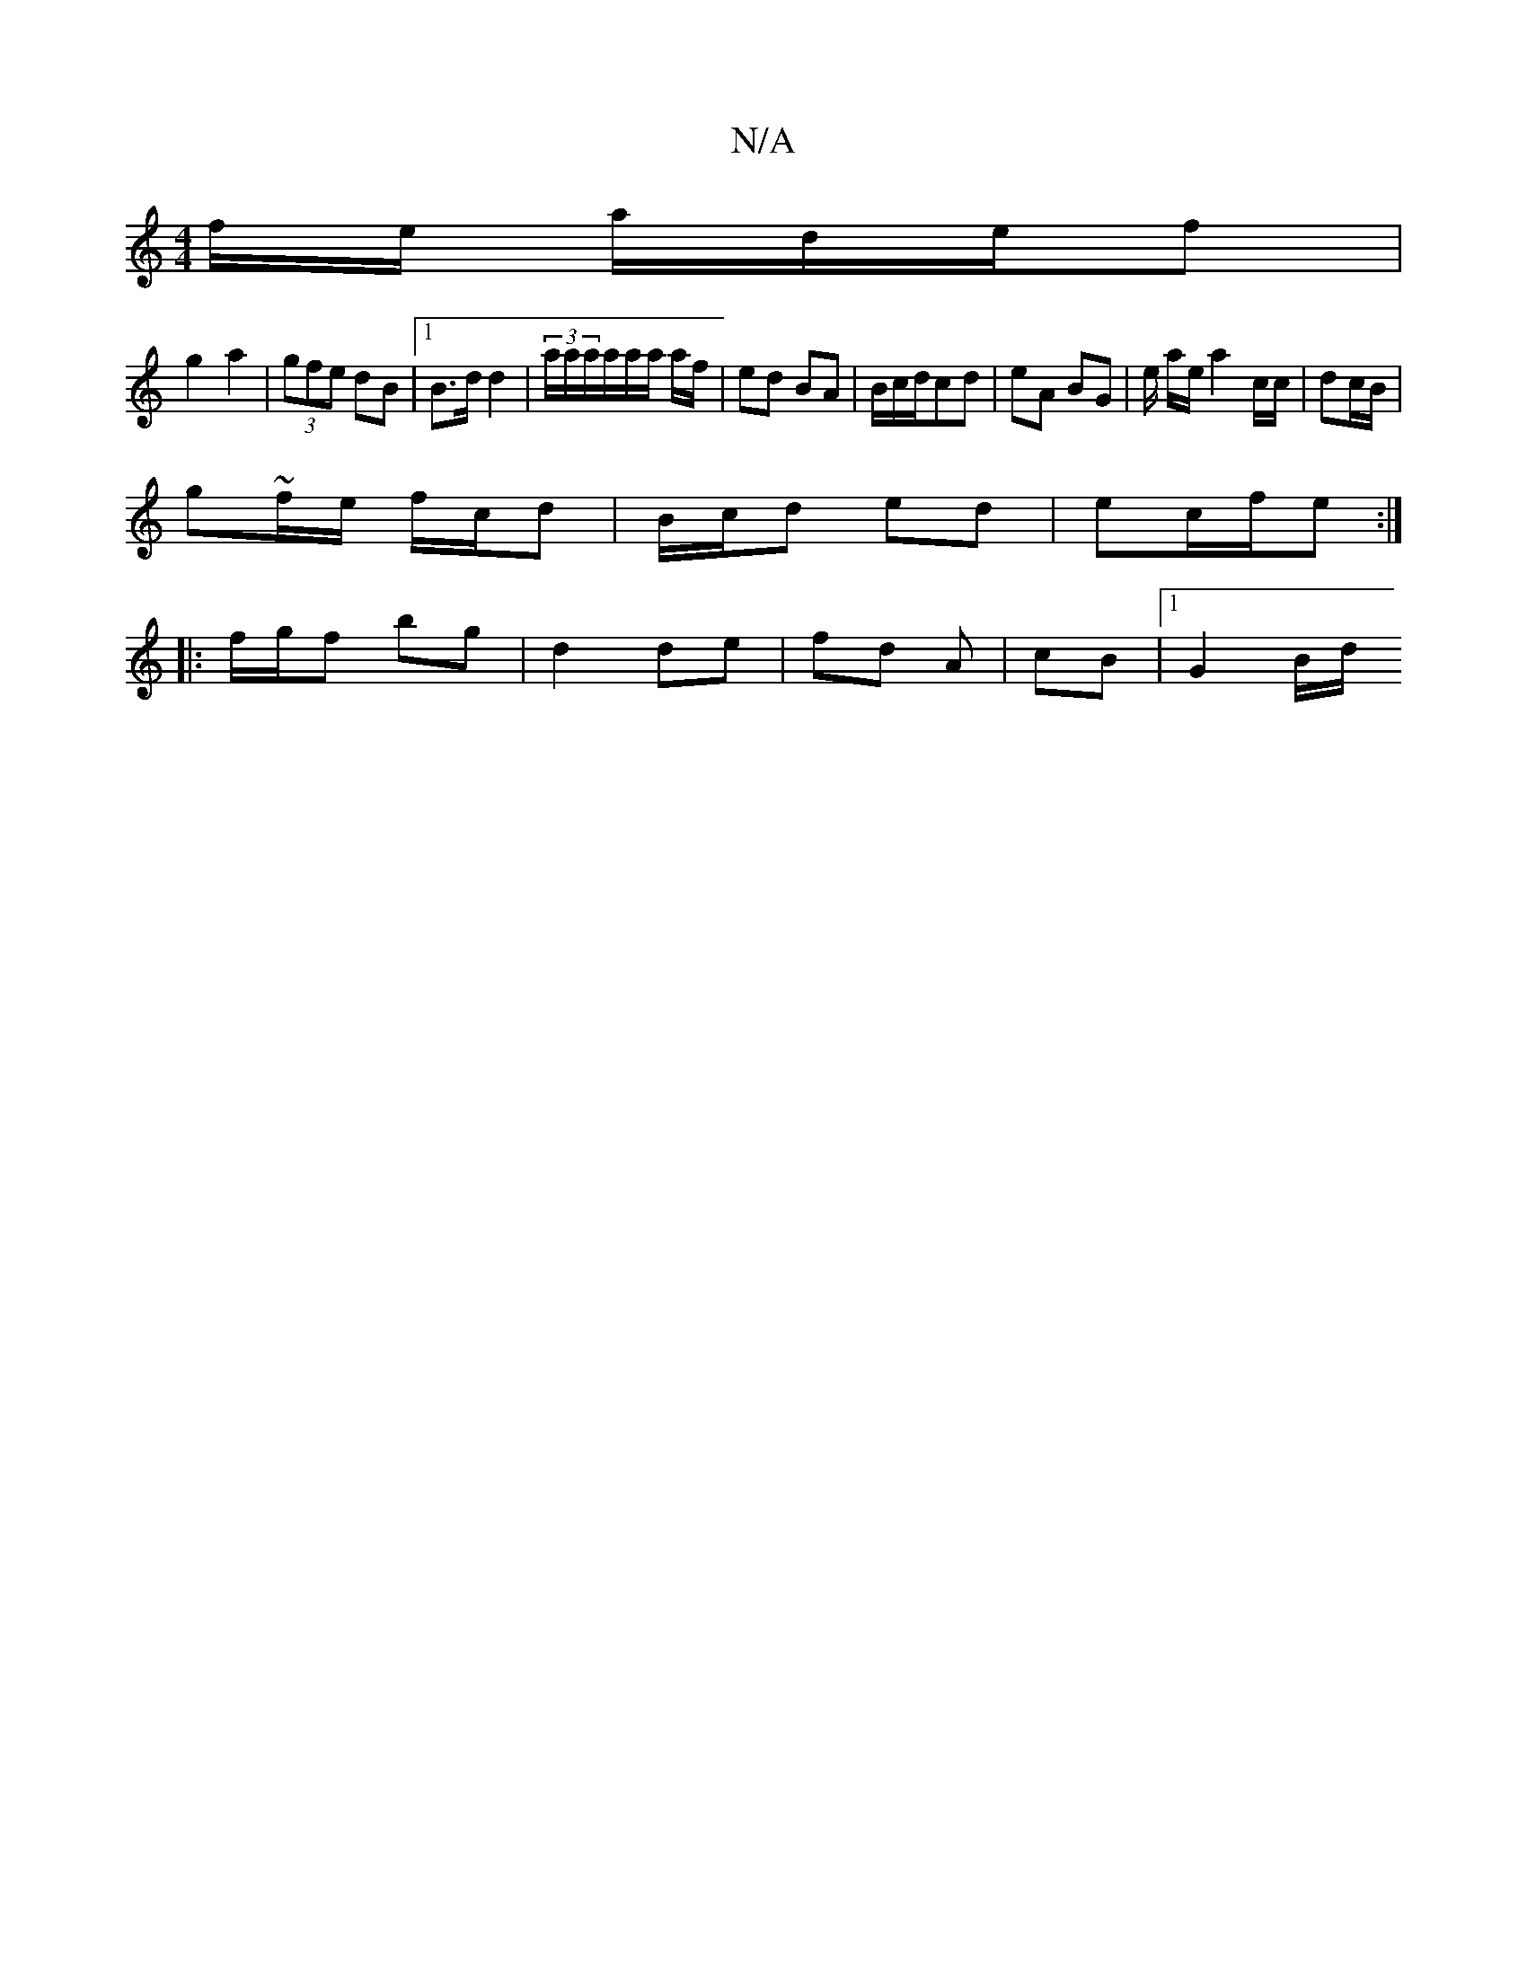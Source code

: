 X:1
T:N/A
M:4/4
R:N/A
K:Cmajor
f/e/ a/d/e/f |
g2 a2 | (3gfe dB |[1 B>d d2 | (3a/a/a/a/a/a/ a/f/ | ed BA | B/c/d/cd | eA BG | e/ a/e/ a2 c/c/ | dc/B/ |
g~f/e/ f/c/d | B/c/d ed | ec/f/e :|
|: f/g/f bg | d2 de | fd A | cB |[1  G2 B/d/